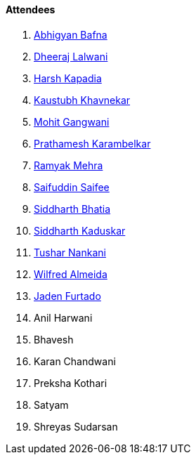 ==== Attendees

. link:https://twitter.com/BafnaAbhigyan[Abhigyan Bafna^]
. link:https://twitter.com/DhiruCodes[Dheeraj Lalwani^]
. link:https://twitter.com/harshgkapadia[Harsh Kapadia^]
. link:https://www.linkedin.com/in/kaustubhkhavnekar[Kaustubh Khavnekar^]
. link:https://twitter.com/mohit_explores[Mohit Gangwani^]
. link:https://twitter.com/PrathameshK_69[Prathamesh Karambelkar^]
. link:https://twitter.com/mehraramyak[Ramyak Mehra^]
. link:https://twitter.com/SaifSaifee_dev[Saifuddin Saifee^]
. link:https://twitter.com/Darth_Sid512[Siddharth Bhatia^]
. link:https://twitter.com/ambitions2003[Siddharth Kaduskar^]
. link:https://twitter.com/tusharnankanii[Tushar Nankani^]
. link:https://twitter.com/WilfredAlmeida_[Wilfred Almeida^]
. link:https://twitter.com/furtado_jaden[Jaden Furtado^]
. Anil Harwani
. Bhavesh
. Karan Chandwani
. Preksha Kothari
. Satyam
. Shreyas Sudarsan
